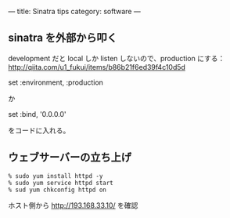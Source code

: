 ---
title: Sinatra tips
category: software
---

** sinatra を外部から叩く
development だと local しか listen しないので、production にする：
http://qiita.com/u1_fukui/items/b86b21f6ed39f4c10d5d

set :environment, :production

か

set :bind, '0.0.0.0'

をコードに入れる。

** ウェブサーバーの立ち上げ
#+BEGIN_SRC 
% sudo yum install httpd -y
% sudo yum service httpd start
% sud yum chkconfig httpd on
#+END_SRC

ホスト側から http://193.168.33.10/ を確認


